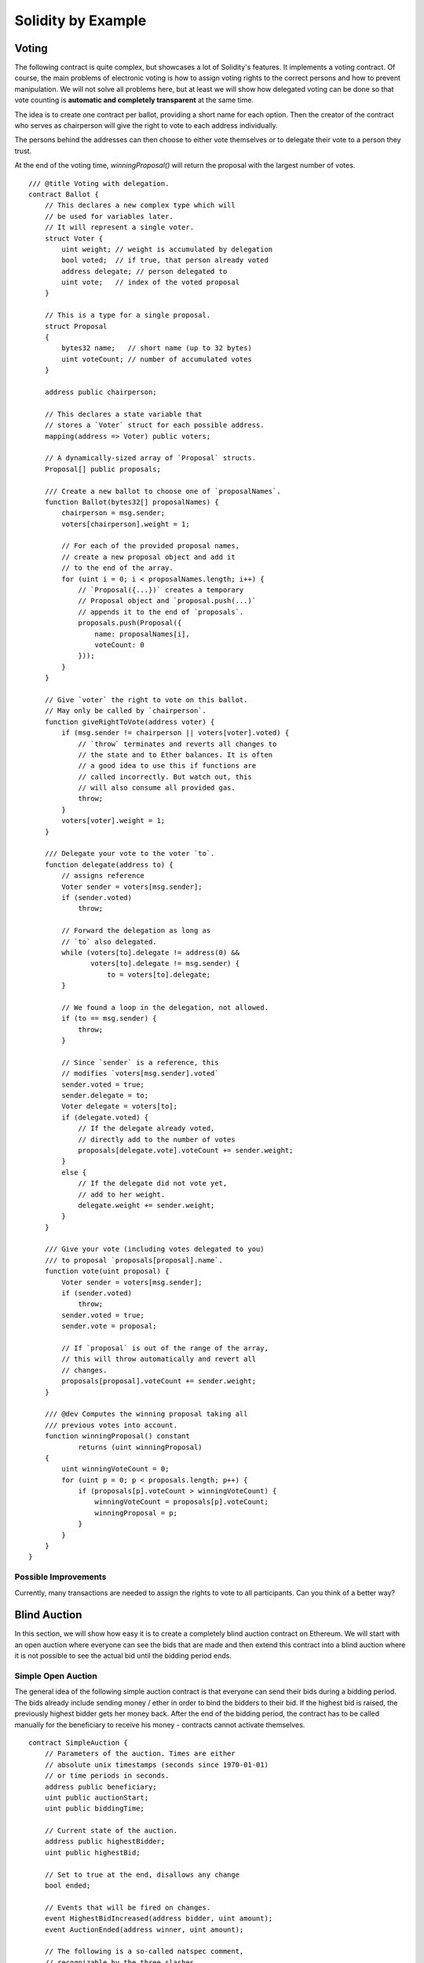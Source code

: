 ###################
Solidity by Example
###################

.. index:: voting, ballot

.. _voting:

******
Voting
******

The following contract is quite complex, but showcases
a lot of Solidity's features. It implements a voting
contract. Of course, the main problems of electronic
voting is how to assign voting rights to the correct
persons and how to prevent manipulation. We will not
solve all problems here, but at least we will show
how delegated voting can be done so that vote counting
is **automatic and completely transparent** at the
same time.

The idea is to create one contract per ballot,
providing a short name for each option.
Then the creator of the contract who serves as
chairperson will give the right to vote to each
address individually.

The persons behind the addresses can then choose
to either vote themselves or to delegate their
vote to a person they trust.

At the end of the voting time, `winningProposal()`
will return the proposal with the largest number
of votes.

.. Gist: 618560d3f740204d46a5

::

    /// @title Voting with delegation.
    contract Ballot {
        // This declares a new complex type which will
        // be used for variables later.
        // It will represent a single voter.
        struct Voter {
            uint weight; // weight is accumulated by delegation
            bool voted;  // if true, that person already voted
            address delegate; // person delegated to
            uint vote;   // index of the voted proposal
        }

        // This is a type for a single proposal.
        struct Proposal
        {
            bytes32 name;   // short name (up to 32 bytes)
            uint voteCount; // number of accumulated votes
        }

        address public chairperson;

        // This declares a state variable that
        // stores a `Voter` struct for each possible address.
        mapping(address => Voter) public voters;

        // A dynamically-sized array of `Proposal` structs.
        Proposal[] public proposals;

        /// Create a new ballot to choose one of `proposalNames`.
        function Ballot(bytes32[] proposalNames) {
            chairperson = msg.sender;
            voters[chairperson].weight = 1;

            // For each of the provided proposal names,
            // create a new proposal object and add it
            // to the end of the array.
            for (uint i = 0; i < proposalNames.length; i++) {
                // `Proposal({...})` creates a temporary
                // Proposal object and `proposal.push(...)`
                // appends it to the end of `proposals`.
                proposals.push(Proposal({
                    name: proposalNames[i],
                    voteCount: 0
                }));
            }
        }

        // Give `voter` the right to vote on this ballot.
        // May only be called by `chairperson`.
        function giveRightToVote(address voter) {
            if (msg.sender != chairperson || voters[voter].voted) {
                // `throw` terminates and reverts all changes to
                // the state and to Ether balances. It is often
                // a good idea to use this if functions are
                // called incorrectly. But watch out, this
                // will also consume all provided gas.
                throw;
            }
            voters[voter].weight = 1;
        }

        /// Delegate your vote to the voter `to`.
        function delegate(address to) {
            // assigns reference
            Voter sender = voters[msg.sender];
            if (sender.voted)
                throw;

            // Forward the delegation as long as
            // `to` also delegated.
            while (voters[to].delegate != address(0) &&
                   voters[to].delegate != msg.sender) {
                       to = voters[to].delegate;
            }

            // We found a loop in the delegation, not allowed.
            if (to == msg.sender) {
                throw;
            }

            // Since `sender` is a reference, this
            // modifies `voters[msg.sender].voted`
            sender.voted = true;
            sender.delegate = to;
            Voter delegate = voters[to];
            if (delegate.voted) {
                // If the delegate already voted,
                // directly add to the number of votes
                proposals[delegate.vote].voteCount += sender.weight;
            }
            else {
                // If the delegate did not vote yet,
                // add to her weight.
                delegate.weight += sender.weight;
            }
        }

        /// Give your vote (including votes delegated to you)
        /// to proposal `proposals[proposal].name`.
        function vote(uint proposal) {
            Voter sender = voters[msg.sender];
            if (sender.voted)
                throw;
            sender.voted = true;
            sender.vote = proposal;

            // If `proposal` is out of the range of the array,
            // this will throw automatically and revert all
            // changes.
            proposals[proposal].voteCount += sender.weight;
        }

        /// @dev Computes the winning proposal taking all
        /// previous votes into account.
        function winningProposal() constant
                returns (uint winningProposal)
        {
            uint winningVoteCount = 0;
            for (uint p = 0; p < proposals.length; p++) {
                if (proposals[p].voteCount > winningVoteCount) {
                    winningVoteCount = proposals[p].voteCount;
                    winningProposal = p;
                }
            }
        }
    }

Possible Improvements
=====================

Currently, many transactions are needed to assign the rights
to vote to all participants. Can you think of a better way?

.. index:: auction;blind, auction;open, blind auction, open auction

*************
Blind Auction
*************

In this section, we will show how easy it is to create a
completely blind auction contract on Ethereum.
We will start with an open auction where everyone
can see the bids that are made and then extend this
contract into a blind auction where it is not
possible to see the actual bid until the bidding
period ends.

Simple Open Auction
===================

The general idea of the following simple auction contract
is that everyone can send their bids during
a bidding period. The bids already include sending
money / ether in order to bind the bidders to their
bid. If the highest bid is raised, the previously
highest bidder gets her money back.
After the end of the bidding period, the
contract has to be called manually for the
beneficiary to receive his money - contracts cannot
activate themselves.

.. {% include open_link gist="48cd2b65ff83bd04f7af" %}

::

    contract SimpleAuction {
        // Parameters of the auction. Times are either
        // absolute unix timestamps (seconds since 1970-01-01)
        // or time periods in seconds.
        address public beneficiary;
        uint public auctionStart;
        uint public biddingTime;

        // Current state of the auction.
        address public highestBidder;
        uint public highestBid;

        // Set to true at the end, disallows any change
        bool ended;

        // Events that will be fired on changes.
        event HighestBidIncreased(address bidder, uint amount);
        event AuctionEnded(address winner, uint amount);

        // The following is a so-called natspec comment,
        // recognizable by the three slashes.
        // It will be shown when the user is asked to
        // confirm a transaction.

        /// Create a simple auction with `_biddingTime`
        /// seconds bidding time on behalf of the
        /// beneficiary address `_beneficiary`.
        function SimpleAuction(
            uint _biddingTime,
            address _beneficiary
        ) {
            beneficiary = _beneficiary;
            auctionStart = now;
            biddingTime = _biddingTime;
        }

        /// Bid on the auction with the value sent
        /// together with this transaction.
        /// The value will only be refunded if the
        /// auction is not won.
        function bid() {
            // No arguments are necessary, all
            // information is already part of
            // the transaction.
            if (now > auctionStart + biddingTime) {
                // Revert the call if the bidding
                // period is over.
                throw;
            }
            if (msg.value <= highestBid) {
                // If the bid is not higher, send the
                // money back.
                throw;
            }
            if (highestBidder != 0) {
                highestBidder.send(highestBid);
            }
            highestBidder = msg.sender;
            highestBid = msg.value;
            HighestBidIncreased(msg.sender, msg.value);
        }

        /// End the auction and send the highest bid
        /// to the beneficiary.
        function auctionEnd() {
            if (now <= auctionStart + biddingTime)
                throw; // auction did not yet end
            if (ended)
                throw; // this function has already been called
            AuctionEnded(highestBidder, highestBid);

            // We send all the money we have, because some
            // of the refunds might have failed.
            beneficiary.send(this.balance);
            ended = true;
        }

        function () {
            // This function gets executed if a
            // transaction with invalid data is sent to
            // the contract or just ether without data.
            // We revert the send so that no-one
            // accidentally loses money when using the
            // contract.
            throw;
        }
    }

Blind Auction
=============

The previous open auction is extended to a blind auction
in the following. The advantage of a blind auction is
that there is no time pressure towards the end of
the bidding period. Creating a blind auction on a
transparent computing platform might sound like a
contradiction, but cryptography comes to the rescue.

During the **bidding period**, a bidder does not
actually send her bid, but only a hashed version of it.
Since it is currently considered practically impossible
to find two (sufficiently long) values whose hash
values are equal, the bidder commits to the bid by that.
After the end of the bidding period, the bidders have
to reveal their bids: They send their values
unencrypted and the contract checks that the hash value
is the same as the one provided during the bidding period.

Another challenge is how to make the auction
**binding and blind** at the same time: The only way to
prevent the bidder from just not sending the money
after he won the auction is to make her send it
together with the bid. Since value transfers cannot
be blinded in Ethereum, anyone can see the value.

The following contract solves this problem by
accepting any value that is at least as large as
the bid. Since this can of course only be checked during
the reveal phase, some bids might be **invalid**, and
this is on purpose (it even provides an explicit
flag to place invalid bids with high value transfers):
Bidders can confuse competition by placing several
high or low invalid bids.


.. {% include open_link gist="70528429c2cd867dd1d6" %}

::

    contract BlindAuction {
        struct Bid {
            bytes32 blindedBid;
            uint deposit;
        }

        address public beneficiary;
        uint public auctionStart;
        uint public biddingEnd;
        uint public revealEnd;
        bool public ended;

        mapping(address => Bid[]) public bids;

        address public highestBidder;
        uint public highestBid;

        event AuctionEnded(address winner, uint highestBid);

        /// Modifiers are a convenient way to validate inputs to
        /// functions. `onlyBefore` is applied to `bid` below:
        /// The new function body is the modifier's body where
        /// `_` is replaced by the old function body.
        modifier onlyBefore(uint _time) { if (now >= _time) throw; _ }
        modifier onlyAfter(uint _time) { if (now <= _time) throw; _ }

        function BlindAuction(
            uint _biddingTime,
            uint _revealTime,
            address _beneficiary
        ) {
            beneficiary = _beneficiary;
            auctionStart = now;
            biddingEnd = now + _biddingTime;
            revealEnd = biddingEnd + _revealTime;
        }

        /// Place a blinded bid with `_blindedBid` = sha3(value,
        /// fake, secret).
        /// The sent ether is only refunded if the bid is correctly
        /// revealed in the revealing phase. The bid is valid if the
        /// ether sent together with the bid is at least "value" and
        /// "fake" is not true. Setting "fake" to true and sending
        /// not the exact amount are ways to hide the real bid but
        /// still make the required deposit. The same address can
        /// place multiple bids.
        function bid(bytes32 _blindedBid)
            onlyBefore(biddingEnd)
        {
            bids[msg.sender].push(Bid({
                blindedBid: _blindedBid,
                deposit: msg.value
            }));
        }

        /// Reveal your blinded bids. You will get a refund for all
        /// correctly blinded invalid bids and for all bids except for
        /// the totally highest.
        function reveal(
            uint[] _values,
            bool[] _fake,
            bytes32[] _secret
        )
            onlyAfter(biddingEnd)
            onlyBefore(revealEnd)
        {
            uint length = bids[msg.sender].length;
            if (
                _values.length != length ||
                _fake.length != length ||
                _secret.length != length
            ) {
                throw;
            }

            uint refund;
            for (uint i = 0; i < length; i++) {
                var bid = bids[msg.sender][i];
                var (value, fake, secret) =
                        (_values[i], _fake[i], _secret[i]);
                if (bid.blindedBid != sha3(value, fake, secret)) {
                    // Bid was not actually revealed.
                    // Do not refund deposit.
                    continue;
                }
                refund += bid.deposit;
                if (!fake && bid.deposit >= value) {
                    if (placeBid(msg.sender, value))
                        refund -= value;
                }
                // Make it impossible for the sender to re-claim
                // the same deposit.
                bid.blindedBid = 0;
            }
            msg.sender.send(refund);
        }

        // This is an "internal" function which means that it
        // can only be called from the contract itself (or from
        // derived contracts).
        function placeBid(address bidder, uint value) internal
                returns (bool success)
        {
            if (value <= highestBid) {
                return false;
            }
            if (highestBidder != 0) {
                // Refund the previously highest bidder.
                highestBidder.send(highestBid);
            }
            highestBid = value;
            highestBidder = bidder;
            return true;
        }

        /// End the auction and send the highest bid
        /// to the beneficiary.
        function auctionEnd()
            onlyAfter(revealEnd)
        {
            if (ended)
                throw;
            AuctionEnded(highestBidder, highestBid);
            // We send all the money we have, because some
            // of the refunds might have failed.
            beneficiary.send(this.balance);
            ended = true;
        }

        function () {
            throw;
        }
    }

.. index:: purchase, remote purchase, escrow

********************
Safe Remote Purchase
********************

.. {% include open_link gist="b16e8e76a423b7671e99" %}

::

    contract Purchase {
        uint public value;
        address public seller;
        address public buyer;
        enum State { Created, Locked, Inactive }
        State public state;

        function Purchase() {
            seller = msg.sender;
            value = msg.value / 2;
            if (2 * value != msg.value) throw;
        }

        modifier require(bool _condition) {
            if (!_condition) throw;
            _
        }

        modifier onlyBuyer() {
            if (msg.sender != buyer) throw;
            _
        }

        modifier onlySeller() {
            if (msg.sender != seller) throw;
            _
        }

        modifier inState(State _state) {
            if (state != _state) throw;
            _
        }

        event aborted();
        event purchaseConfirmed();
        event itemReceived();

        /// Abort the purchase and reclaim the ether.
        /// Can only be called by the seller before
        /// the contract is locked.
        function abort()
            onlySeller
            inState(State.Created)
        {
            aborted();
            seller.send(this.balance);
            state = State.Inactive;
        }

        /// Confirm the purchase as buyer.
        /// Transaction has to include `2 * value` ether.
        /// The ether will be locked until confirmReceived
        /// is called.
        function confirmPurchase()
            inState(State.Created)
            require(msg.value == 2 * value)
        {
            purchaseConfirmed();
            buyer = msg.sender;
            state = State.Locked;
        }

        /// Confirm that you (the buyer) received the item.
        /// This will release the locked ether.
        function confirmReceived()
            onlyBuyer
            inState(State.Locked)
        {
            itemReceived();
            buyer.send(value); // We ignore the return value on purpose
            seller.send(this.balance);
            state = State.Inactive;
        }

        function() {
            throw;
        }
    }

********************
Micropayment Channel
********************

To be written.

